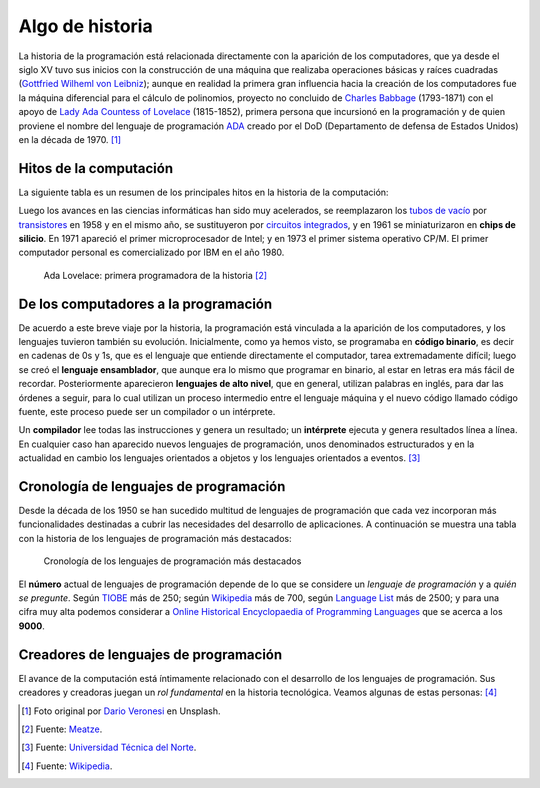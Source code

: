 ################
Algo de historia
################

.. image:: img/dario-veronesi-lUO-BjCiZEA-unsplash.jpg

La historia de la programación está relacionada directamente con la aparición de los computadores, que ya desde el siglo XV tuvo sus inicios con la construcción de una máquina que realizaba operaciones básicas y raíces cuadradas (`Gottfried Wilheml von Leibniz`_); aunque en realidad la primera gran influencia hacia la creación de los computadores fue la  máquina diferencial para el cálculo de polinomios, proyecto no concluido de `Charles Babbage`_ (1793-1871)  con el apoyo de `Lady Ada Countess of Lovelace`_ (1815-1852), primera persona que incursionó en la programación y de quien proviene el nombre del lenguaje de programación `ADA`_ creado por el DoD (Departamento de defensa de Estados Unidos) en la década de 1970. [#circo-unsplash]_

***********************
Hitos de la computación
***********************

La siguiente tabla es un resumen de los principales hitos en la historia de la computación:

.. csv-table:: Hitos en la computación
    :file: tables/prog_milestones.csv
    :widths: 30, 60, 10
    :header-rows: 1
    :class: longtable

Luego los avances en las ciencias informáticas han sido muy acelerados, se reemplazaron los `tubos de vacío`_ por `transistores`_ en 1958 y en el mismo año, se sustituyeron por `circuitos integrados`_, y en 1961 se miniaturizaron en **chips de silicio**. En 1971 apareció el primer microprocesador de Intel; y en 1973 el primer sistema operativo CP/M.  El primer computador personal es comercializado por IBM en el año 1980.

.. figure:: img/ada-lovelace.jpg

    Ada Lovelace: primera programadora de la historia [#adalovelace]_

*************************************
De los computadores a la programación
*************************************

De acuerdo a este breve viaje por la historia, la programación está vinculada a la aparición de los computadores, y los lenguajes tuvieron también su evolución. Inicialmente, como ya hemos visto, se programaba en **código binario**, es decir en cadenas de 0s y 1s, que es el lenguaje que entiende directamente el computador, tarea extremadamente difícil; luego se creó el **lenguaje ensamblador**, que aunque era lo mismo que programar en binario, al estar en letras era más fácil de recordar.  Posteriormente aparecieron **lenguajes de alto nivel**, que en general, utilizan palabras en inglés, para dar las órdenes a seguir, para lo cual utilizan un proceso intermedio entre el lenguaje máquina y el nuevo código llamado código fuente, este proceso puede ser un compilador o un intérprete.

Un **compilador** lee todas las instrucciones y genera un resultado; un **intérprete** ejecuta y genera resultados línea a línea. En cualquier caso han aparecido nuevos lenguajes de programación, unos denominados estructurados y en la actualidad en cambio los lenguajes orientados a objetos y los lenguajes orientados a eventos. [#prog-history]_

***************************************
Cronología de lenguajes de programación
***************************************

Desde la década de los 1950 se han sucedido multitud de lenguajes de programación que cada vez incorporan más funcionalidades destinadas a cubrir las necesidades del desarrollo de aplicaciones. A continuación se muestra una tabla con la historia de los lenguajes de programación más destacados:

.. figure:: img/proglangs.png

    Cronología de los lenguajes de programación más destacados

El **número** actual de lenguajes de programación depende de lo que se considere un *lenguaje de programación* y a *quién se pregunte*. Según `TIOBE <https://www.tiobe.com/tiobe-index/programming-languages-definition/#instances>`_ más de 250; según `Wikipedia <https://en.wikipedia.org/wiki/List_of_programming_languages>`__ más de 700, según `Language List <http://www.info.univ-angers.fr/~gh/hilapr/langlist/langlist.htm>`_ más de 2500; y para una cifra muy alta podemos considerar a `Online Historical Encyclopaedia of Programming Languages`_ que se acerca a los **9000**.

**************************************
Creadores de lenguajes de programación
**************************************

El avance de la computación está íntimamente relacionado con el desarrollo de los lenguajes de programación. Sus creadores y creadoras juegan un *rol fundamental* en la historia tecnológica. Veamos algunas de estas personas: [#proglangs-creators]_

.. csv-table:: Creadores de lenguajes de programación
    :file: tables/proglangs_creators.csv
    :widths: 30, 70
    :header-rows: 1
    :class: longtable



.. --------------- Footnotes ---------------

.. [#circo-unsplash] Foto original por `Dario Veronesi`_ en Unsplash.
.. [#adalovelace] Fuente: `Meatze`_.
.. [#prog-history] Fuente: `Universidad Técnica del Norte`_.
.. [#proglangs-creators] Fuente: `Wikipedia <https://es.wikipedia.org/wiki/Historia_de_los_lenguajes_de_programaci%C3%B3n>`_.

.. --------------- Hyperlinks ---------------

.. _ADA: https://es.wikipedia.org/wiki/Ada_(lenguaje_de_programaci%C3%B3n)
.. _Charles Babbage: https://es.wikipedia.org/wiki/Charles_Babbage
.. _Dario Veronesi: https://unsplash.com/@dariovero_?utm_source=unsplash&utm_medium=referral&utm_content=creditCopyText
.. _Gottfried Wilheml von Leibniz: https://es.wikipedia.org/wiki/Gottfried_Leibniz
.. _Lady Ada Countess of Lovelace: https://es.wikipedia.org/wiki/Ada_Lovelace
.. _Meatze: https://www.meatze.eus/blog-igualdad/la-primera-programadora-pertenece-al-siglo-xix-ada-lovelace/
.. _Universidad Técnica del Norte: http://www.utn.edu.ec/reduca/programacion/fundamentos/un_poco_de_historia.html
.. _circuitos integrados: https://es.wikipedia.org/wiki/Circuito_integrado
.. _transistores: https://es.wikipedia.org/wiki/Transistor
.. _tubos de vacío: https://es.wikipedia.org/wiki/Computadora_de_tubos_de_vac%C3%ADo
.. _Online Historical Encyclopaedia of Programming Languages: http://hopl.info/
